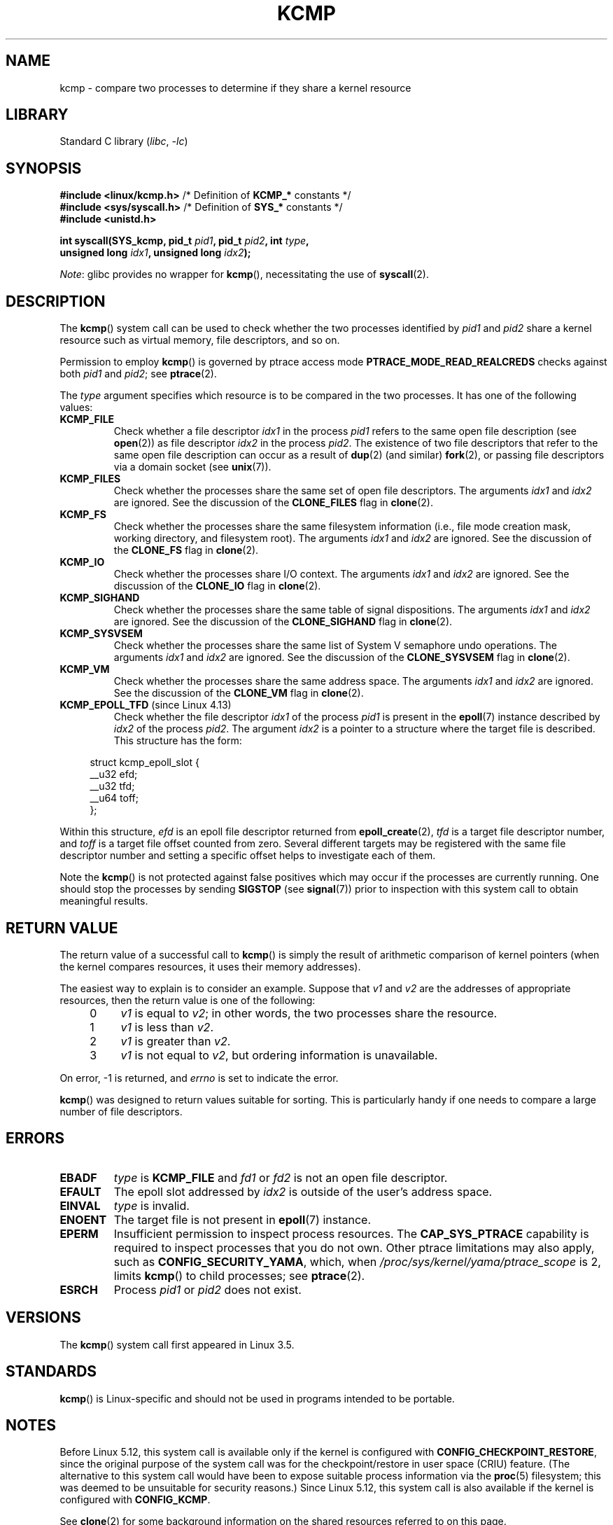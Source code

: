 .\" Copyright (C) 2012, Cyrill Gorcunov <gorcunov@openvz.org>
.\" and Copyright (C) 2012, 2016, Michael Kerrisk <mtk.manpages@gmail.com>
.\"
.\" SPDX-License-Identifier: Linux-man-pages-copyleft
.\"
.\" Kernel commit d97b46a64674a267bc41c9e16132ee2a98c3347d
.\"
.TH KCMP 2 2021-03-22 "Linux man-pages (unreleased)"
.SH NAME
kcmp \- compare two processes to determine if they share a kernel resource
.SH LIBRARY
Standard C library
.RI ( libc ", " \-lc )
.SH SYNOPSIS
.nf
.BR "#include <linux/kcmp.h>" "       /* Definition of " KCMP_* " constants */"
.BR "#include <sys/syscall.h>" "      /* Definition of " SYS_* " constants */"
.B #include <unistd.h>
.PP
.BI "int syscall(SYS_kcmp, pid_t " pid1 ", pid_t " pid2 ", int " type ,
.BI "            unsigned long " idx1 ", unsigned long "  idx2 );
.fi
.PP
.IR Note :
glibc provides no wrapper for
.BR kcmp (),
necessitating the use of
.BR syscall (2).
.SH DESCRIPTION
The
.BR kcmp ()
system call can be used to check whether the two processes identified by
.I pid1
and
.I pid2
share a kernel resource such as virtual memory, file descriptors,
and so on.
.PP
Permission to employ
.BR kcmp ()
is governed by ptrace access mode
.B PTRACE_MODE_READ_REALCREDS
checks against both
.I pid1
and
.IR pid2 ;
see
.BR ptrace (2).
.PP
The
.I type
argument specifies which resource is to be compared in the two processes.
It has one of the following values:
.TP
.B KCMP_FILE
Check whether a file descriptor
.I idx1
in the process
.I pid1
refers to the same open file description (see
.BR open (2))
as file descriptor
.I idx2
in the process
.IR pid2 .
The existence of two file descriptors that refer to the same
open file description can occur as a result of
.BR dup (2)
(and similar)
.BR fork (2),
or passing file descriptors via a domain socket (see
.BR unix (7)).
.TP
.B KCMP_FILES
Check whether the processes share the same set of open file descriptors.
The arguments
.I idx1
and
.I idx2
are ignored.
See the discussion of the
.B CLONE_FILES
flag in
.BR clone (2).
.TP
.B KCMP_FS
Check whether the processes share the same filesystem information
(i.e., file mode creation mask, working directory, and filesystem root).
The arguments
.I idx1
and
.I idx2
are ignored.
See the discussion of the
.B CLONE_FS
flag in
.BR clone (2).
.TP
.B KCMP_IO
Check whether the processes share I/O context.
The arguments
.I idx1
and
.I idx2
are ignored.
See the discussion of the
.B CLONE_IO
flag in
.BR clone (2).
.TP
.B KCMP_SIGHAND
Check whether the processes share the same table of signal dispositions.
The arguments
.I idx1
and
.I idx2
are ignored.
See the discussion of the
.B CLONE_SIGHAND
flag in
.BR clone (2).
.TP
.B KCMP_SYSVSEM
Check whether the processes share the same
list of System\ V semaphore undo operations.
The arguments
.I idx1
and
.I idx2
are ignored.
See the discussion of the
.B CLONE_SYSVSEM
flag in
.BR clone (2).
.TP
.B KCMP_VM
Check whether the processes share the same address space.
The arguments
.I idx1
and
.I idx2
are ignored.
See the discussion of the
.B CLONE_VM
flag in
.BR clone (2).
.TP
.BR KCMP_EPOLL_TFD " (since Linux 4.13)"
.\" commit 0791e3644e5ef21646fe565b9061788d05ec71d4
Check whether the file descriptor
.I idx1
of the process
.I pid1
is present in the
.BR epoll (7)
instance described by
.I idx2
of the process
.IR pid2 .
The argument
.I idx2
is a pointer to a structure where the target file is described.
This structure has the form:
.PP
.in +4n
.EX
struct kcmp_epoll_slot {
    __u32 efd;
    __u32 tfd;
    __u64 toff;
};
.EE
.in
.PP
Within this structure,
.I efd
is an epoll file descriptor returned from
.BR epoll_create (2),
.I tfd
is a target file descriptor number, and
.I toff
is a target file offset counted from zero.
Several different targets may be registered with
the same file descriptor number and setting a specific
offset helps to investigate each of them.
.PP
Note the
.BR kcmp ()
is not protected against false positives which may occur if
the processes are currently running.
One should stop the processes by sending
.B SIGSTOP
(see
.BR signal (7))
prior to inspection with this system call to obtain meaningful results.
.SH RETURN VALUE
The return value of a successful call to
.BR kcmp ()
is simply the result of arithmetic comparison
of kernel pointers (when the kernel compares resources, it uses their
memory addresses).
.PP
The easiest way to explain is to consider an example.
Suppose that
.I v1
and
.I v2
are the addresses of appropriate resources, then the return value
is one of the following:
.RS 4
.IP 0 4
.I v1
is equal to
.IR v2 ;
in other words, the two processes share the resource.
.IP 1
.I v1
is less than
.IR v2 .
.IP 2
.I v1
is greater than
.IR v2 .
.IP 3
.I v1
is not equal to
.IR v2 ,
but ordering information is unavailable.
.RE
.PP
On error, \-1 is returned, and
.I errno
is set to indicate the error.
.PP
.BR kcmp ()
was designed to return values suitable for sorting.
This is particularly handy if one needs to compare
a large number of file descriptors.
.SH ERRORS
.TP
.B EBADF
.I type
is
.B KCMP_FILE
and
.I fd1
or
.I fd2
is not an open file descriptor.
.TP
.B EFAULT
The epoll slot addressed by
.I idx2
is outside of the user's address space.
.TP
.B EINVAL
.I type
is invalid.
.TP
.B ENOENT
The target file is not present in
.BR epoll (7)
instance.
.TP
.B EPERM
Insufficient permission to inspect process resources.
The
.B CAP_SYS_PTRACE
capability is required to inspect processes that you do not own.
Other ptrace limitations may also apply, such as
.BR CONFIG_SECURITY_YAMA ,
which, when
.I /proc/sys/kernel/yama/ptrace_scope
is 2, limits
.BR kcmp ()
to child processes;
see
.BR ptrace (2).
.TP
.B ESRCH
Process
.I pid1
or
.I pid2
does not exist.
.SH VERSIONS
The
.BR kcmp ()
system call first appeared in Linux 3.5.
.SH STANDARDS
.BR kcmp ()
is Linux-specific and should not be used in programs intended to be portable.
.SH NOTES
Before Linux 5.12,
this system call is available only if the kernel is configured with
.BR CONFIG_CHECKPOINT_RESTORE ,
since the original purpose of the system call was for the
checkpoint/restore in user space (CRIU) feature.
(The alternative to this system call would have been to expose suitable
process information via the
.BR proc (5)
filesystem; this was deemed to be unsuitable for security reasons.)
Since Linux 5.12,
this system call is also available if the kernel is configured with
.BR CONFIG_KCMP .
.PP
See
.BR clone (2)
for some background information on the shared resources
referred to on this page.
.SH EXAMPLES
The program below uses
.BR kcmp ()
to test whether pairs of file descriptors refer to
the same open file description.
The program tests different cases for the file descriptor pairs,
as described in the program output.
An example run of the program is as follows:
.PP
.in +4n
.EX
$ \fB./a.out\fP
Parent PID is 1144
Parent opened file on FD 3

PID of child of fork() is 1145
	Compare duplicate FDs from different processes:
		kcmp(1145, 1144, KCMP_FILE, 3, 3) ==> same
Child opened file on FD 4
	Compare FDs from distinct open()s in same process:
		kcmp(1145, 1145, KCMP_FILE, 3, 4) ==> different
Child duplicated FD 3 to create FD 5
	Compare duplicated FDs in same process:
		kcmp(1145, 1145, KCMP_FILE, 3, 5) ==> same
.EE
.in
.SS Program source
\&
.\" SRC BEGIN (kcmp.c)
.EX
#define _GNU_SOURCE
#include <err.h>
#include <fcntl.h>
#include <linux/kcmp.h>
#include <stdint.h>
#include <stdio.h>
#include <stdlib.h>
#include <sys/syscall.h>
#include <sys/wait.h>
#include <unistd.h>

static int
kcmp(pid_t pid1, pid_t pid2, int type,
     unsigned long idx1, unsigned long idx2)
{
    return syscall(SYS_kcmp, pid1, pid2, type, idx1, idx2);
}

static void
test_kcmp(char *msg, pid_t pid1, pid_t pid2, int fd_a, int fd_b)
{
    printf("\et%s\en", msg);
    printf("\et\etkcmp(%jd, %jd, KCMP_FILE, %d, %d) ==> %s\en",
           (intmax_t) pid1, (intmax_t) pid2, fd_a, fd_b,
           (kcmp(pid1, pid2, KCMP_FILE, fd_a, fd_b) == 0) ?
                        "same" : "different");
}

int
main(void)
{
    int   fd1, fd2, fd3;
    char  pathname[] = "/tmp/kcmp.test";

    fd1 = open(pathname, O_CREAT | O_RDWR, 0600);
    if (fd1 == \-1)
        err(EXIT_FAILURE, "open");

    printf("Parent PID is %jd\en", (intmax_t) getpid());
    printf("Parent opened file on FD %d\en\en", fd1);

    switch (fork()) {
    case \-1:
        err(EXIT_FAILURE, "fork");

    case 0:
        printf("PID of child of fork() is %jd\en", (intmax_t) getpid());

        test_kcmp("Compare duplicate FDs from different processes:",
                  getpid(), getppid(), fd1, fd1);

        fd2 = open(pathname, O_CREAT | O_RDWR, 0600);
        if (fd2 == \-1)
            err(EXIT_FAILURE, "open");
        printf("Child opened file on FD %d\en", fd2);

        test_kcmp("Compare FDs from distinct open()s in same process:",
                  getpid(), getpid(), fd1, fd2);

        fd3 = dup(fd1);
        if (fd3 == \-1)
            err(EXIT_FAILURE, "dup");
        printf("Child duplicated FD %d to create FD %d\en", fd1, fd3);

        test_kcmp("Compare duplicated FDs in same process:",
                  getpid(), getpid(), fd1, fd3);
        break;

    default:
        wait(NULL);
    }

    exit(EXIT_SUCCESS);
}
.EE
.\" SRC END
.SH SEE ALSO
.BR clone (2),
.BR unshare (2)
